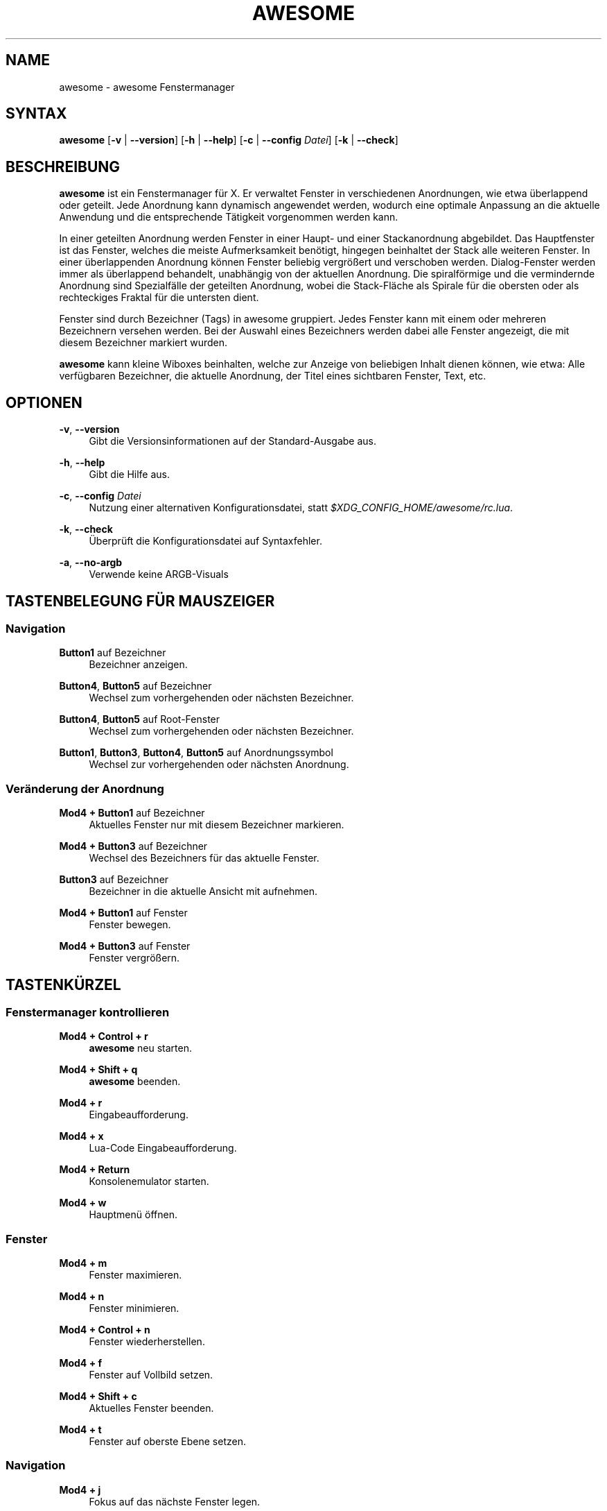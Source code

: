 '\" t
.\"     Title: awesome
.\"    Author: [FIXME: author] [see http://docbook.sf.net/el/author]
.\" Generator: DocBook XSL Stylesheets v1.78.1 <http://docbook.sf.net/>
.\"      Date: 09/22/2015
.\"    Manual: \ \&
.\"    Source: \ \&
.\"  Language: English
.\"
.TH "AWESOME" "1" "09/22/2015" "\ \&" "\ \&"
.\" -----------------------------------------------------------------
.\" * Define some portability stuff
.\" -----------------------------------------------------------------
.\" ~~~~~~~~~~~~~~~~~~~~~~~~~~~~~~~~~~~~~~~~~~~~~~~~~~~~~~~~~~~~~~~~~
.\" http://bugs.debian.org/507673
.\" http://lists.gnu.org/archive/html/groff/2009-02/msg00013.html
.\" ~~~~~~~~~~~~~~~~~~~~~~~~~~~~~~~~~~~~~~~~~~~~~~~~~~~~~~~~~~~~~~~~~
.ie \n(.g .ds Aq \(aq
.el       .ds Aq '
.\" -----------------------------------------------------------------
.\" * set default formatting
.\" -----------------------------------------------------------------
.\" disable hyphenation
.nh
.\" disable justification (adjust text to left margin only)
.ad l
.\" -----------------------------------------------------------------
.\" * MAIN CONTENT STARTS HERE *
.\" -----------------------------------------------------------------
.SH "NAME"
awesome \- awesome Fenstermanager
.SH "SYNTAX"
.sp
\fBawesome\fR [\fB\-v\fR | \fB\-\-version\fR] [\fB\-h\fR | \fB\-\-help\fR] [\fB\-c\fR | \fB\-\-config\fR \fIDatei\fR] [\fB\-k\fR | \fB\-\-check\fR]
.SH "BESCHREIBUNG"
.sp
\fBawesome\fR ist ein Fenstermanager f\(:ur X\&. Er verwaltet Fenster in verschiedenen Anordnungen, wie etwa \(:uberlappend oder geteilt\&. Jede Anordnung kann dynamisch angewendet werden, wodurch eine optimale Anpassung an die aktuelle Anwendung und die entsprechende T\(:atigkeit vorgenommen werden kann\&.
.sp
In einer geteilten Anordnung werden Fenster in einer Haupt\- und einer Stackanordnung abgebildet\&. Das Hauptfenster ist das Fenster, welches die meiste Aufmerksamkeit ben\(:otigt, hingegen beinhaltet der Stack alle weiteren Fenster\&. In einer \(:uberlappenden Anordnung k\(:onnen Fenster beliebig vergr\(:o\(ssert und verschoben werden\&. Dialog\-Fenster werden immer als \(:uberlappend behandelt, unabh\(:angig von der aktuellen Anordnung\&. Die spiralf\(:ormige und die vermindernde Anordnung sind Spezialf\(:alle der geteilten Anordnung, wobei die Stack\-Fl\(:ache als Spirale f\(:ur die obersten oder als rechteckiges Fraktal f\(:ur die untersten dient\&.
.sp
Fenster sind durch Bezeichner (Tags) in awesome gruppiert\&. Jedes Fenster kann mit einem oder mehreren Bezeichnern versehen werden\&. Bei der Auswahl eines Bezeichners werden dabei alle Fenster angezeigt, die mit diesem Bezeichner markiert wurden\&.
.sp
\fBawesome\fR kann kleine Wiboxes beinhalten, welche zur Anzeige von beliebigen Inhalt dienen k\(:onnen, wie etwa: Alle verf\(:ugbaren Bezeichner, die aktuelle Anordnung, der Titel eines sichtbaren Fenster, Text, etc\&.
.SH "OPTIONEN"
.PP
\fB\-v\fR, \fB\-\-version\fR
.RS 4
Gibt die Versionsinformationen auf der Standard\-Ausgabe aus\&.
.RE
.PP
\fB\-h\fR, \fB\-\-help\fR
.RS 4
Gibt die Hilfe aus\&.
.RE
.PP
\fB\-c\fR, \fB\-\-config\fR \fIDatei\fR
.RS 4
Nutzung einer alternativen Konfigurationsdatei, statt
\fI$XDG_CONFIG_HOME/awesome/rc\&.lua\fR\&.
.RE
.PP
\fB\-k\fR, \fB\-\-check\fR
.RS 4
\(:Uberpr\(:uft die Konfigurationsdatei auf Syntaxfehler\&.
.RE
.PP
\fB\-a\fR, \fB\-\-no\-argb\fR
.RS 4
Verwende keine ARGB\-Visuals
.RE
.SH "TASTENBELEGUNG F\(:UR MAUSZEIGER"
.SS "Navigation"
.PP
\fBButton1\fR auf Bezeichner
.RS 4
Bezeichner anzeigen\&.
.RE
.PP
\fBButton4\fR, \fBButton5\fR auf Bezeichner
.RS 4
Wechsel zum vorhergehenden oder n\(:achsten Bezeichner\&.
.RE
.PP
\fBButton4\fR, \fBButton5\fR auf Root\-Fenster
.RS 4
Wechsel zum vorhergehenden oder n\(:achsten Bezeichner\&.
.RE
.PP
\fBButton1\fR, \fBButton3\fR, \fBButton4\fR, \fBButton5\fR auf Anordnungssymbol
.RS 4
Wechsel zur vorhergehenden oder n\(:achsten Anordnung\&.
.RE
.SS "Ver\(:anderung der Anordnung"
.PP
\fBMod4 + Button1\fR auf Bezeichner
.RS 4
Aktuelles Fenster nur mit diesem Bezeichner markieren\&.
.RE
.PP
\fBMod4 + Button3\fR auf Bezeichner
.RS 4
Wechsel des Bezeichners f\(:ur das aktuelle Fenster\&.
.RE
.PP
\fBButton3\fR auf Bezeichner
.RS 4
Bezeichner in die aktuelle Ansicht mit aufnehmen\&.
.RE
.PP
\fBMod4 + Button1\fR auf Fenster
.RS 4
Fenster bewegen\&.
.RE
.PP
\fBMod4 + Button3\fR auf Fenster
.RS 4
Fenster vergr\(:o\(ssern\&.
.RE
.SH "TASTENK\(:URZEL"
.SS "Fenstermanager kontrollieren"
.PP
\fBMod4 + Control + r\fR
.RS 4
\fBawesome\fR
neu starten\&.
.RE
.PP
\fBMod4 + Shift + q\fR
.RS 4
\fBawesome\fR
beenden\&.
.RE
.PP
\fBMod4 + r\fR
.RS 4
Eingabeaufforderung\&.
.RE
.PP
\fBMod4 + x\fR
.RS 4
Lua\-Code Eingabeaufforderung\&.
.RE
.PP
\fBMod4 + Return\fR
.RS 4
Konsolenemulator starten\&.
.RE
.PP
\fBMod4 + w\fR
.RS 4
Hauptmen\(:u \(:offnen\&.
.RE
.SS "Fenster"
.PP
\fBMod4 + m\fR
.RS 4
Fenster maximieren\&.
.RE
.PP
\fBMod4 + n\fR
.RS 4
Fenster minimieren\&.
.RE
.PP
\fBMod4 + Control + n\fR
.RS 4
Fenster wiederherstellen\&.
.RE
.PP
\fBMod4 + f\fR
.RS 4
Fenster auf Vollbild setzen\&.
.RE
.PP
\fBMod4 + Shift + c\fR
.RS 4
Aktuelles Fenster beenden\&.
.RE
.PP
\fBMod4 + t\fR
.RS 4
Fenster auf oberste Ebene setzen\&.
.RE
.SS "Navigation"
.PP
\fBMod4 + j\fR
.RS 4
Fokus auf das n\(:achste Fenster legen\&.
.RE
.PP
\fBMod4 + k\fR
.RS 4
Fokus auf das vorhergehende Fenster legen\&.
.RE
.PP
\fBMod4 + u\fR
.RS 4
Fokus auf das erste dringliche Fenster legen\&.
.RE
.PP
\fBMod4 + Left\fR
.RS 4
Anzeige des vorhergehenden Bezeichners\&.
.RE
.PP
\fBMod4 + Right\fR
.RS 4
Anzeige des n\(:achsten Bezeichners\&.
.RE
.PP
\fBMod4 + 1\-9\fR
.RS 4
Wechsel zwischen den Bezeichnern 1\-9\&.
.RE
.PP
\fBMod4 + Control + j\fR
.RS 4
Fokus auf den n\(:achsten Bildschirm legen\&.
.RE
.PP
\fBMod4 + Control + k\fR
.RS 4
Fokus auf den vorhergehenden Bildschirm legen\&.
.RE
.PP
\fBMod4 + Escape\fR
.RS 4
Fokus auf den zuvor gew\(:ahlten Bezeichner legen\&.
.RE
.SS "Anordnungs\(:anderung"
.PP
\fBMod4 + Shift + j\fR
.RS 4
Wechsel zwischen aktuellem und n\(:achstem Fenster
.RE
.PP
\fBMod4 + Shift + k\fR
.RS 4
Wechsel zwischen aktuellem und vorhergehenden Fenster\&.
.RE
.PP
\fBMod4 + o\fR
.RS 4
Verschiebe Fenster auf den n\(:achsten Bildschirm\&.
.RE
.PP
\fBMod4 + h\fR
.RS 4
Erniedrige Breite des Hauptfensters um 5%\&.
.RE
.PP
\fBMod4 + l\fR
.RS 4
Erh\(:ohe die Breite des Hauptfensters um 5%\&.
.RE
.PP
\fBMod4 + Shift + h\fR
.RS 4
Erh\(:ohe die Anzahl der Hauptfenster um 1\&.
.RE
.PP
\fBMod4 + Shift + l\fR
.RS 4
Erniedrige die Anzahl der Hauptfenster um 1\&.
.RE
.PP
\fBMod4 + Control + h\fR
.RS 4
Erh\(:ohe die Anzahl der Spalten f\(:ur Nicht\-Hauptfenster um 1\&.
.RE
.PP
\fBMod4 + Control + l\fR
.RS 4
Erniedrige die Anzahl der Spalten f\(:ur Nicht\-Hauptfenster um 1\&.
.RE
.PP
\fBMod4 + space\fR
.RS 4
Wechsel zur n\(:achsten Anordnung\&.
.RE
.PP
\fBMod4 + Shift + space\fR
.RS 4
Wechsel zur vorhergehenden Anordnung\&.
.RE
.PP
\fBMod4 + Control + space\fR
.RS 4
\(:Uberlappen aktivieren/deaktivieren\&.
.RE
.PP
\fBMod4 + Control + Return\fR
.RS 4
Wechsel des Haupt mit dem Stack\-Fenster\&.
.RE
.PP
\fBMod4 + Control + 1\-9\fR
.RS 4
Wechsel der Bezeichneransicht\&.
.RE
.PP
\fBMod4 + Shift + 1\-9\fR
.RS 4
Markiere Fenster mit Bezeichner\&.
.RE
.PP
\fBMod4 + Shift + Control + 1\-9\fR
.RS 4
Wechsel des Bezeichners des Fensters\&.
.RE
.SH "ANPASSUNG"
.sp
\fBawesome\fR kann durch die Erstellung einer \fI$XDG_CONFIG_HOME/awesome/rc\&.lua\fR Konfigurationsdatei angepasst werden\&.
.SH "SIGNALE"
.sp
\fBawesome\fR kann durch das senden eines SIGHUP neu gestartet werden\&.
.SH "SIEHE AUCH"
.sp
\fBawesomerc\fR(5) \fBawesome\-client\fR(1)
.SH "FEHLER"
.sp
Nat\(:urlich gibt es keine Fehler in \fBawesome\fR\&. Dennoch k\(:onnen unerwartete Ereignisse auftreten\&.
.SH "AUTOREN"
.sp
Julien Danjou <\m[blue]\fBjulien@danjou\&.info\fR\m[]\&\s-2\u[1]\d\s+2> und andere\&.
.SH "WWW"
.sp
\m[blue]\fBhttp://awesome\&.naquadah\&.org\fR\m[]
.SH "NOTES"
.IP " 1." 4
julien@danjou.info
.RS 4
\%mailto:julien@danjou.info
.RE
